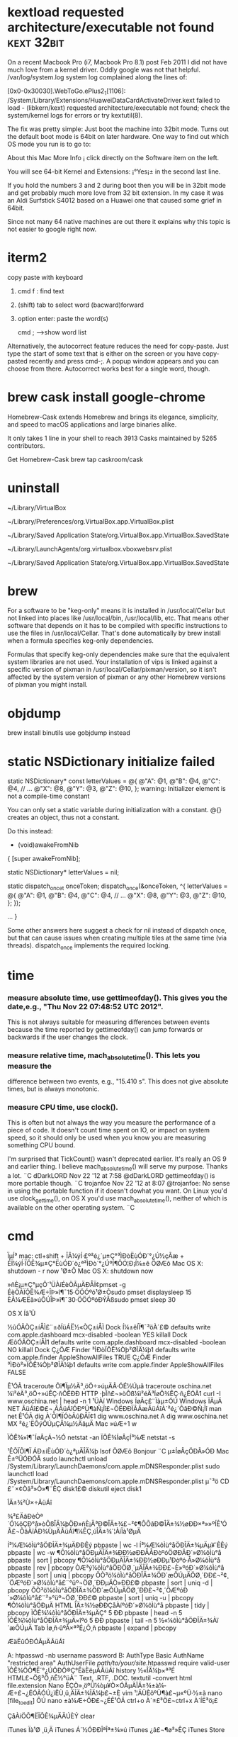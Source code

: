 * kextload requested architecture/executable not found :kext:32bit:
On a recent Macbook Pro (i7, Macbook Pro 8.1) post Feb 2011 I did not have much love from a kernel driver. Oddly google was not that helpful.
/var/log/system.log system log complained along the lines of:

[0x0-0x30030].WebToGo.ePlus2_1[1106]:
/System/Library/Extensions/HuaweiDataCardActivateDriver.kext failed to load -
(libkern/kext) requested architecture/executable not found;
check the system/kernel logs for errors or try kextutil(8).

The fix was pretty simple: Just boot the machine into 32bit mode. Turns out the default boot mode is 64bit on later hardware. One
way to find out which OS mode you run is to go to:

About this Mac
More Info ¡­
click directly on the Software item on the left.

You will see 64-bit Kernel and Extensions: ¡°Yes¡± in the second last line.

If you hold the numbers 3 and 2 during boot then you will be in 32bit mode and get probably much more love from 32 bit extension. In my case it was an Aldi Surfstick S4012 based on a Huawei one that caused some grief in 64bit.

Since not many 64 native machines are out there it explains why this topic is not easier to google right now.
* iterm2
copy paste with keyboard
1. cmd f  : find text
2. (shift) tab to select word (bacward)forward
3. option enter: paste the word(s)

   cmd ;  -->show word list
Alternatively, the autocorrect feature reduces the need for copy-paste. Just
type the start of some text that is either on the screen or you have copy-pasted
recently and press cmd-;. A popup window appears and you can choose from there.
Autocorrect works best for a single word, though.

* brew cask install google-chrome
Homebrew-Cask extends Homebrew and brings its elegance, simplicity, and speed to macOS applications and large binaries alike.

It only takes 1 line in your shell to reach 3913 Casks maintained by 5265 contributors.

Get Homebrew-Cask
brew tap caskroom/cask
* uninstall
~/Library/VirtualBox

~/Library/Preferences/org.VirtualBox.app.VirtualBox.plist

~/Library/Saved Application State/org.VirtualBox.app.VirtualBox.SavedState

~/Library/LaunchAgents/org.virtualbox.vboxwebsrv.plist

~/Library/Saved Application State/org.VirtualBox.app.VirtualBox.SavedState

* brew
 For a software to be "keg-only" means it is installed in
 /usr/local/Cellar but not linked into places like /usr/local/bin,
 /usr/local/lib, etc. That means other software that depends on it has
 to be compiled with specific instructions to use the files in
 /usr/local/Cellar. That's done automatically by brew install when a
 formula specifies keg-only dependencies.

Formulas that specify keg-only dependencies make sure that the
equivalent system libraries are not used. Your installation of vips is
linked against a specific version of pixman in
/usr/local/Cellar/pixman/version, so it isn't affected by the system
version of pixman or any other Homebrew versions of pixman you might
install.
* objdump
brew install binutils
use gobjdump instead

* static NSDictionary initialize failed 
static NSDictionary* const letterValues = @{
                                         @"A": @1,
                                         @"B": @4,
                                         @"C": @4,
                                         // ...
                                         @"X": @8,
                                         @"Y": @3,
                                         @"Z": @10,
                                         };
warning: Initializer element is not a compile-time constant

 You can only set a static variable during initialization with a constant. @{} creates an object, thus not a constant.

Do this instead:

- (void)awakeFromNib
{
    [super awakeFromNib];

    static NSDictionary* letterValues = nil;

    static dispatch_once_t onceToken;
    dispatch_once(&onceToken, ^{
        letterValues = @{
          @"A": @1,
          @"B": @4,
          @"C": @4,
          // ...
          @"X": @8,
          @"Y": @3,
          @"Z": @10,
          };
    });


    ... } 

Some other answers here suggest a check for nil instead of dispatch
once, but that can cause issues when creating multiple tiles at the same time
(via threads). dispatch_once implements the required locking.
* time
*** measure absolute time, use gettimeofday(). This gives you the date,e.g., "Thu Nov 22 07:48:52 UTC 2012".
 This is not always suitable for measuring differences between events
 because the time reported by gettimeofday()
 can jump forwards or backwards if the user changes the clock.
*** measure relative time, mach_absolute_time(). This lets you measure the
difference between two events, e.g., "15.410 s".
 This does not give absolute times, but is always monotonic.
*** measure CPU time, use clock().
 This is often but not always the way you measure the performance of a piece of code.
 It doesn't count time spent on IO, or impact on system speed, so it should only be used 
when you know you are measuring something CPU bound.

I'm surprised that TickCount() wasn't deprecated earlier. It's really an OS 9 and earlier thing.
I believe mach_absolute_time() will serve my purpose. Thanks a lot. ¨C  dDarkLORD Nov 22 '12 at 7:58
@dDarkLORD gettimeofday() is more portable though. ¨C  trojanfoe Nov 22 '12 at 8:07
@trojanfoe: No sense in using the portable function if it doesn't dowhat you want.
 On Linux you'd use clock_gettime(),
 on OS X you'd use mach_absolute_time(), neither of which is available on the other operating system. ¨C
* cmd
ÏµÍ³
mac: ctl+shift + ÏÂ¼ýÍ·£º²é¿´µ±Ç°³ÌÐòËùÓÐ´°¿Ú½çÃæ  + ÉÏ¼ýÍ·ÏÔÊ¾µ±Ç°ËùÓÐ´ò¿ª³ÌÐò´°¿ÚºÍ¶ÔÓ¦Ð¡Í¼±ê
ÖØÆô Mac OS X: shutdown - r now
¹Ø±Õ Mac OS X: shutdown now

»ñÈ¡µ±Ç°µçÔ´¹ÜÀíÉèÖÃµÄÐÅÏ¢pmset -g
ÉèÖÃÏÔÊ¾Æ÷ÎÞ»î¶¯15·ÖÖÓºó¹Ø±Õsudo pmset displaysleep 15
ÈÃ¼ÆËã»úÔÚÎÞ»î¶¯30·ÖÖÓºóÐÝÃßsudo pmset sleep 30

OS X Íâ¹Û

½ûÓÃÒÇ±íÅÌ£¨±ðÍüÁË½«ÒÇ±íÅÌ Dock Í¼±êÍÏ¶¯³öÀ´£©
defaults write com.apple.dashboard mcx-disabled -boolean YES
killall Dock
ÆôÓÃÒÇ±íÅÌ1
defaults write com.apple.dashboard mcx-disabled -boolean NO
killall Dock
Ç¿ÖÆ Finder ³ÌÐòÏÔÊ¾Òþ²ØÎÄ¼þ1
defaults write com.apple.finder AppleShowAllFiles TRUE
Ç¿ÖÆ Finder ³ÌÐò²»ÏÔÊ¾Òþ²ØÎÄ¼þ1
defaults write com.apple.finder AppleShowAllFiles FALSE

Ê¹ÓÃ traceroute Õï¶Ïµ½Ä³¸öÖ÷»úµÄÂ·ÓÉ½Úµã
traceroute oschina.net
¼ì²éÄ³¸öÖ÷»úÊÇ·ñÔËÐÐ HTTP ·þÎñ£¬»òÕß¼ì²éÄ³ÍøÕ¾ÊÇ·ñ¿ÉÓÃ1
curl -I www.oschina.net | head -n 1
¹ÜÀí Windows ÍøÂç£¨Ïàµ±ÓÚ Windows ÏÂµÄ NET ÃüÁî£©£¬¸ÃÃüÁîÓÐºÜ¶àÑ¡Ïî£¬ÔËÐÐÏÂÃæÃüÁîÀ´²é¿´ÕâÐ©Ñ¡Ïî
man net
Ê¹ÓÃ dig À´Õï¶ÏÓòÃûÐÅÏ¢1
dig www.oschina.net A
dig www.oschina.net MX
²é¿´Ë­ÕýÔÚµÇÂ¼µ½ÄãµÄ Mac »úÆ÷1
w

ÏÔÊ¾»î¶¯ÍøÂçÁ¬½Ó
netstat -an
ÏÔÊ¾ÍøÂçÍ³¼Æ
netstat -s

¹ÊÕÏÕï¶Ï
ÁÐ±íËùÓÐ´ò¿ªµÄÎÄ¼þ
lsof
ÖØÆô Bonjour ¨C µ±ÍøÂçÖÐÃ»ÓÐ Mac Ê±ºÜÓÐÓÃ
sudo launchctl unload /System/Library/LaunchDaemons/com.apple.mDNSResponder.plist
sudo launchctl load /System/Library/LaunchDaemons/com.apple.mDNSResponder.plist
µ¯³ö CD £¨×¢Òâ²»Ò»¶¨ÊÇ disk1£©
diskutil eject disk1

ÎÄ±¾²Ù×÷ÃüÁî

¾­³£ÄãÐèÒª´Ó¼ôÇÐ°å»òÕßÎÄ¼þÖÐ»ñÈ¡Ä³Ð©ÎÄ±¾£¬²¢¶ÔÕâÐ©ÎÄ±¾½øÐÐ×ª»»ºÍÊ¹ÓÃ£¬ÕâÀïÁÐ¾ÙµÄÃüÁî¶¼ÊÇ¸úÎÄ±¾´¦ÀíÏà¹ØµÄ

Í³¼Æ¼ôÌù°åÖÐÎÄ±¾µÄÐÐÊý
pbpaste | wc -l
Í³¼Æ¼ôÌù°åÖÐÎÄ±¾µÄµ¥´ÊÊý
pbpaste | wc -w
¶Ô¼ôÌù°åÖÐµÄÎÄ±¾ÐÐ½øÐÐÅÅÐòºóÖØÐÂÐ´»Ø¼ôÌù°å
pbpaste | sort | pbcopy
¶Ô¼ôÌù°åÖÐµÄÎÄ±¾ÐÐ½øÐÐµ¹Ðòºó·Å»Ø¼ôÌù°å
pbpaste | rev | pbcopy
ÒÆ³ý¼ôÌù°åÖÐÖØ¸´µÄÎÄ±¾ÐÐ£¬È»ºóÐ´»Ø¼ôÌù°å
pbpaste | sort | uniq | pbcopy
ÕÒ³ö¼ôÌù°åÖÐÎÄ±¾ÖÐ´æÔÚµÄÖØ¸´ÐÐ£¬²¢¸´ÖÆºóÐ´»Ø¼ôÌù°å£¨°üº¬ÖØ¸´ÐÐµÄÒ»ÐÐ£©
pbpaste | sort | uniq -d | pbcopy
ÕÒ³ö¼ôÌù°åÖÐÎÄ±¾ÖÐ´æÔÚµÄÖØ¸´ÐÐ£¬²¢¸´ÖÆºóÐ´»Ø¼ôÌù°å£¨²»°üº¬ÖØ¸´ÐÐ£©
pbpaste | sort | uniq -u | pbcopy
¶Ô¼ôÌù°åÖÐµÄ HTML ÎÄ±¾½øÐÐÇåÀíºóÐ´»Ø¼ôÌù°å
pbpaste | tidy | pbcopy
ÏÔÊ¾¼ôÌù°åÖÐÎÄ±¾µÄÇ° 5 ÐÐ
pbpaste | head -n 5
ÏÔÊ¾¼ôÌù°åÖÐÎÄ±¾µÄ×îºó 5 ÐÐ
pbpaste | tail -n 5
½«¼ôÌù°åÖÐÎÄ±¾Àï´æÔÚµÄ Tab Ìø¸ñ·ûºÅ×ª³É¿Õ¸ñ
pbpaste | expand | pbcopy

ÆäËûÓÐÓÃµÄÃüÁî

A:
htpasswd -nb username password
B:
AuthType Basic
AuthName "restricted area"
AuthUserFile /path/to/your/site/.htpasswd
require valid-user
ÏÔÊ¾ÖÕ¶Ë´°¿ÚÖÐÖ®Ç°ÊäÈëµÄÃüÁî
history
½«ÎÄ¼þ×ª³É HTML£¬Ö§³Ö¸ñÊ½°üÀ¨ Text, .RTF, .DOC.
textutil -convert html file.extension
Nano ÊÇÒ»¸öºÜ¼òµ¥Ò×ÓÃµÄÎÄ±¾±à¼­Æ÷£¬¿ÉÓÃÓÚ¿ìËÙ¸ü¸ÄÎÄ±¾ÎÄ¼þ£¬±È vim ¹¦ÄÜÈõºÜ¶à£¬µ«ºÜ·½±ã
nano [file_to_edit]
ÔÚ nano ±à¼­Æ÷ÖÐ£¬¿ÉÊ¹ÓÃ ctrl+o À´±£³Ö£¬ctrl+x À´ÍË³ö¡£

ÇåÀíÖÕ¶ËÏÔÊ¾µÄÄÚÈÝ
clear

iTunes Ïà¹Ø
¸ü¸Ä iTunes Á´½ÓÐÐÎªÎª±¾»ú iTunes ¿â£¬¶ø²»ÊÇ iTunes Store

defaults write com.apple.iTunes invertStoreLinks -bool YES
¸ü¸Ä iTunes Á´½ÓÐÐÎªÎª iTunes Store£¬¶ø²»ÊÇ±¾»ú iTunes ¿â

defaults write com.apple.iTunes invertStoreLinks -bool NO
ÆäËû Mac OS X ÖÕ¶Ë×ÊÔ´

Mac OS X Hacking Tools (old but detailed list for the obsessive only).

Cameron Hayne¡¯s Bash Scripts

Mac OS X Hints

×¢Òâ: Ç°ÃæµÄºÜ¶àÀý×ÓÎÒÃÇÓÃÁË pbpaste À´´Ó¼ôÌù°åÖÐ»ñÈ¡Êý¾Ý£¬Ò²¿ÉÊ¹ÓÃ cat À´´ÓÎÄ¼þÖÐ»ñÈ¡Êý¾Ý
cat [/path/to/filename]

Òª½«½á¹û·Åµ½×ÀÃæµÄÒ»¸öÎÄ¼þ£¬¿É½« pbcopy Ìæ»»Îª£º
> ~/Desktop/filename.txt
* Speed Up Mission Control Animations
http://osxdaily.com/2012/02/14/speed-up-misson-control-animations-mac-os-x/
This will speed up Mission Control quite noticeably but still maintain a decent looking animation:

defaults write com.apple.dock expose-animation-duration -float 0.15

Now kill the Dock to restart Mission Control:

killall Dock

Do a three-fingered swipe up or down to see the difference in speed.

Super Fast Mission Control Animations
If you want extremely fast animations, this is your defaults write command:

defaults write com.apple.dock expose-animation-duration -float 0.1

Again, kill the Dock for changes to take effect:

killall Dock

As you may have guessed, you can adjust the animation speeds by changing the number after the -float flag, the larger the number the slower the animation, and the lower the number the faster the animation. The default setting is probably about 0.2 or 0.25, meaning anything larger than that starts to be slower than default. Whole numbers become increasingly slow, similar to holding down the shift key.

Slowing Down Mission Control Animations
This is marginally slower, but can quickly become a nuisance with usability:

defaults write com.apple.dock expose-animation-duration -float 1

Followed by:

killall Dock

Disable Mission Control Animations
This removes all animations, making Mission Control just snap in and out:

defaults write com.apple.dock expose-animation-duration -float 0

Killing the Dock is required for the animations to disappear:

killall Dock

The effect of disabling the animation is quite jarring and unless you’re trying to preserve frame rate for some reason it’s not very pleasant.

Return to Default Mission Control Animation Speeds
Want Mission Control to be back to normal? Use the following defaults command to clear any customizations, returning to the default setting:

defaults delete com.apple.dock expose-animation-duration; killall Dock
* about sslvpn
ÉèÖÃIPÓÐÁ½²½Öè£ºaÐéÄâÍø¿¨ÄÚ²¿ÉèÖÃ£¬b²Ù×÷ÏµÍ³APIÉèÖÃ
a²»Éæ¼°rootÈ¨ÏÞ£¬bÉæ¼°rootÈ¨ÏÞ
Ö»Òª°Ñb·Åµ½root deamonÖÐ¾ÍÐÐÁË¡£ÓÉÓÚÔ­ÏÈabÍ¬ÔÚÒ»¸öº¯ÊýFÄÚ£¬ÎÒ°ÑÕâ¸öº¯ÊýÕûÌåÅ²µ½deamonÖÐ£¬µ«ÊÇaÐèÒªºÍÄÚºËmach½Ó¿ÚÍ¨Ñ¶£¬deamonÖÐÐèÒª½¨Á¢ºÍiokitÁ¬½Ó£¬appÖÐÒ²ÐèÒª½¨Á¢ºÍiokitÁ¬½Ó£¨ÓÃÀ´·¢ËÍ½ÓÊÕÊý¾Ý£©¡£Á½¸öÁ¬½Ó²»Ò»Ñù£¬µ¼ÖÂ²»¿ÉÖªÎÊÌâ¡£ºóÀ´²Å·¢ÏÖ¿ÉÒÔº¯ÊýF°üº¬aºÍb¡£

È»ºó£¬ÖØÐÂÔÚdeamon·À×ÅÔ­ÏÈÅ²µ½deamonÖÐµÄF£¬dFÐ´ÁËÒ»¸öº¯ÊýdF2£¬ËÀ»î²»ÐÐ£¨ÍøÂçÖÐ¶Ï£¬app ±¨ÎÄ»ØÈÆ£©·Ç³£±ÀÀ£¡£·´¸´±È½ÏdFºÍdF2£¬×îºó²Å·¢ÏÖ£¬Ô­À´ÊÇdF×îºó¶àÁËÒ»²½£ºconfigServiceOrder(last).
ÆäÊµÎÊÌâºÜ´óµ«Ô­ÒòºÜÐ¡£¡

ping 20.20.20.1 ping:sendto:host is down:Ô­ÒòÊÇÃ»ÓÐÄ¬ÈÏÂ·ÓÉ20.20.20.1

You may be misinterpreting the value of the serial-number parameter. If I use ioreg -f -k serial-number, I get this:

    |   "serial-number" = 
    |     00000000: 55 51 32 00 00 00 00 00 00 00 00 00 00 XX XX XX XX UQ2..........XXXX
    |     00000011: XX XX XX XX 55 51 32 00 00 00 00 00 00 00 00 00 00 XXXXUQ2..........
    |     00000022: 00 00 00 00 00 00 00 00 00   


Ã¿´ÎloadÒ»¸öplist,¶¼Ã»ÆÚ´ýÖ´ÐÐ½á¹û¡£ºóÀ´²Å´ÓConsoleÖÐµÄlog (All Messages)¿´µ½Job failed to exec(3) for weird reason:13. È»ºóÈ¥ËÑË÷£¬·¢ÏÖÊÇÒòÎªplistÒªÆô¶¯µÄ³ÌÐòÃ»ÓÐexecutableÈ¨ÏÞ¡£ÓÚÊÇchmod +x ÒªÆô¶¯µÄ³ÌÐò ok¡£
###SSL_read(ssl*,void*,int) ssl*Ææ¹Ö¿ÕÖ¸Õë,sslÊÇÔÚÁíÍâÒ»¸öÏß³ÌfreeµôÁË.
- (void) sendEvent:(NSEvent *)event {
    if ([event type] == NSKeyDown) {
        if (([event modifierFlags] & NSDeviceIndependentModifierFlagsMask) == NSCommandKeyMask) {
            if ([[event charactersIgnoringModifiers] isEqualToString:@"x"]) {
                if ([self sendAction:@selector(cut:) to:nil from:self])
                    return;
            }
            else if ([[event charactersIgnoringModifiers] isEqualToString:@"c"]) {
                if ([self sendAction:@selector(copy:) to:nil from:self])
                    return;
            }
            else if ([[event charactersIgnoringModifiers] isEqualToString:@"v"]) {
                if ([self sendAction:@selector(paste:) to:nil from:self])
                    return;
            }
            else if ([[event charactersIgnoringModifiers] isEqualToString:@"z"]) {
                if ([self sendAction:@selector(undo:) to:nil from:self])
                    return;
            }
            else if ([[event charactersIgnoringModifiers] isEqualToString:@"a"]) {
                if ([self sendAction:@selector(selectAll:) to:nil from:self])
                    return;
            }
        }
        else if (([event modifierFlags] & NSDeviceIndependentModifierFlagsMask) == (NSCommandKeyMask | NSShiftKeyMask)) {
            if ([[event charactersIgnoringModifiers] isEqualToString:@"Z"]) {
                if ([self sendAction:@selector(redo:) to:nil from:self])
                    return;
            }
        }
    }
    [super sendEvent:event];
}
** They can be found in more than one place:
~/Library/Preferences/com.example.myapp.plist
~/Library/SyncedPreferences/com.example.myapp.plist
and if sandboxed

~/Library/Containers/com.example.myapp/Data/Library/Preferences/com.example.myapp.plist
~/Library/Containers/com.example.myapp/Data/Library/SyncedPreferences/com.example.

#define IPTUN_ACL_RULES_MAX         16
#define IPTUN_RESOURCE_MAX          128

Òì³£ÍË³ö£¬É¾³ýÍøÂç·þÎñ

2.3.5.2. ·¢ËÍ±£»îping°ü£¨ping_send_timer£©

2.3.5.3. ½ÓÊÕ±£»îping°ü£¨keep_alive_timer£©

2.3.5.4. ÉèÖÃÂ·ÓÉ£¨rt_set_timer£©

2.3.5.5. Â·ÓÉÉèÖÃ³¬Ê±´¦Àí£¨rt_set_expire_timer£©

2.3.5.6. SSLÎÕÊÖ³¬Ê±¶¨Ê±Æ÷£¨ssl_handshake_timer£©

Ã¿¸öÎåÔª×é¶¼»á¶ÔÓ¦Ò»¸ö¹þÏ£½Úµã£¬Èç¹û³¤Ê±¼ä²»½øÐÐ½ÚµãÊÍ·Å»áÔì³ÉÄÚ´æÕ¼ÓÃÌ«¶à£¬ËùÒÔ½«Ò»Ð©³¤Ê±¼äÃ»½øÐÐÇëÇóµÄÎåÔª×é¹þÏ£½ÚµãÉ¾³ý¡£ÀÏ»¯Ê±¼ä¾ÍÊÇÕâ¸öÉ¾³ýÊ±¼äµã

ACL ÓÐÁ½ÖÖ·½Ê½£º ¸ù¾ÝÄ¿µÄIP ¶Ë¿Ú Ð­Òé ½øÐÐACL¹æÔòÊý×éÅÐ¶Ï¡£ ¶ÔÓÚÄ³¸öÇëÇóµÄµÚÒ»¸ö±¨ÎÄ¶¼ÊÇÏÈ½øÐÐÊý×éÅÐ¶ÏµÃµ½¹ýÂË½á¹ûµÄ
µÃµ½½á¹ûºó ´´½¨Ò»¸ö¹þÏ£½Úµã²åÈë¹þÏ£±í£¬°ÑACL½á¹û±£´æµ½¹þÏ£½áµã£¬¶ÔÓÚµÚ¶þ¸ö±¨ÎÄ¿ªÊ¼¾Í¿ÉÒÔÖ±½Ó²é¹þÏ£±í½øÐÐ¹ýÂËÁË£¬ÕâÑùÐ§ÂÊ»á¸ßÒ»µã

* restore a minimised application window
Command + Tab until you get the app's icon.
Before releasing Command, press and hold ⌥ (option).


Cmd + tab to the application icon (Continue to hold Cmd)
While holding Cmd, push the ↑ (or ↓) arrow key on the keyboard. This will bring up a list of all the application's windows (You can release key command key once the window list view comes up if you like)
Push the down arrow key (↓) to select the minimized windows.
Keyboard" preferences have a "Mission Control" keyboard shortcut for this

* Mac系统终端 -bash: warning: setlocale: LC_CTYPE: cannot change locale (UTF-8): No such file or directory
一、使用OS X的Terminal.app
如果你使用的是OS X上得Terminal.app的话，那么：

1.打开Terminal.app。

2.将鼠标移动到屏幕左上角，苹果Logo旁边，依次点击

Terminal > Preferences

在”General”选项卡下，找到第一项：”On startup, open:”，从下拉框中选择一个样式，假如选定的是Basic。
3.切换到”Profiles”选项卡，从左侧列表中选择刚刚选中的样式，在右侧选择”Advanced”标签，取消倒数第二栏的”set locale environment variables on startup”勾选状态(即不勾选这个选项)。然后退出，关闭并退出Terminal.app，重新打开Terminal.app就可以了。

二、修改客户端的SSH配置文件
1.打开客户端SSH配置文件：

(Linux系统) sudo vi /etc/ssh/ssh_config
或(OS X) sudo vi /etc/ssh/ssh_config

2.找到这一行，并在这一行前用”#”号注释它。
#SendEnv LANG LC_*

* ssh-copy-id
brew install ssh-copy-id
copy public key onto the file ~/.ssh/authorized_keys of the target server

* networksetup
networksetup -listallnetworkservices
Ethernet
Wi-Fi
networksetup -setdnsservers Wi-Fi 8.8.8.8
networksetup -getdnsservers Wi-Fi

sudo ipconfig set en1 DHCP
ipconfig getifaddr en1
sudo ipconfig set en1 INFORM 192.168.0.150
sudo ifconfig en1 down ; sudo ifconfig en1 up

* Google Chrome (Mac) set keyboard focus from address bar back to page
https://superuser.com/questions/324266/google-chrome-mac-set-keyboard-focus-from-address-bar-back-to-page/324267#324267

This has annoyed me very much too. Using tab is not always desirable,
for example when you're reading a large document. Tab could move away
from where you were reading to the first link on the page.

I have found a work-around for the missing hotkey inspired by some of
the answers from here: In Mac Chrome, how can I return focus from the
address bar to the page?

"Ctrl-F (search)
Any single character -- might as well search for an "f" on the page since your finger is already there
Esc to cancel the search"

Typing "javascript:" (without quotes) and then enter will move focus
back to the page. OK, so that's one solution. That's however not very
nice as you would have to do a lot of typing. Now what you can do is
add a new search engine with a short keyword, like "u", and set the
search string to be "javascript:". Then you can type in "u" and then
enter to move focus back to the page without jumping around.

* dostounix with one command
perl -pi -e 's/\r\n|\n|\r/\r\n/g' file-to-convert  # Convert to DOS
perl -pi -e 's/\r\n|\n|\r/\n/g'   file-to-convert  # Convert to UNIX

* .bash_profile is executed for login shells, while .bashrc is executed for interactive non-login shells.
When you login (type username and password) via console, either sitting at the machine, or remotely via ssh: .bash_profile is executed to configure your shell before the initial command prompt.
But, if you’ve already logged into your machine and open a new terminal window (xterm) then .bashrc is executed before the window command prompt. .bashrc is also run when you start a new bash instance by typing /bin/bash in a terminal.

On OS X, Terminal by default runs a login shell every time, so this is a little different to most other systems, but you can configure that in the preferences.

For macOS, the code to put into .bash_profile to consolidate everything into .bashrc is the following:

if [ -f ~/.bashrc ]; then
    source ~/.bashrc
fi
This is more specific for Mac terminal user.

* iTerm2->Preferences->Profiles->Color选择Color Presets->import到下载好的主题目录下schemes目录下选择你要的主题导入，导入之后别忘记设置成你要的主题
颜色包 http://iterm2colorschemes.com/

* screen shot
defaults write com.apple.screencapture location ~/Desktop/pics
killall SystemUIServer
* How to assign Static IP via Terminal in Mountain Lion OSX
First get a list of your network services:

networksetup -listallnetworkservices  

Then use the desired service name in the following command:

networksetup -setmanual SERVICE IP SUBNET ROUTER  

For example, by default the Wi-Fi connection will be called "Wi-Fi," so you can use the following to set it to a classic private IP address:

networksetup -setmanual Wi-Fi 192.168.1.2 255.255.255.0 192.168.1.1  

To set it back to DHCP, use the following command:

networksetup -setdhcp SERVICE  

To keep DHCP services but only use a manually designated IP address, then use the following command:

networksetup -setmanualwithdhcprouter SERVICE IP
* netstat -ap tcp | grep -i "listen"

Achive Internet connections (including servers)
Proto Recv-Q Send-Q  Local Address          Foreign Address        (state)   
tcp4       0      0  localhost.25035        *.*                    LISTEN
sudo lsof -PiTCP -sTCP:LISTEN

PRODUCT KEY:   NTFS-FREE-CS-665258888
SERIAL NUMBER: 1175E-20D8F-AB3FE-43444
* add user/group
dscl . -create /Users/luser
dscl . -create /Users/luser UserShell /bin/bash
dscl . -create /Users/luser RealName "Lucius Q. User"
dscl . -create /Users/luser UniqueID "1010"
dscl . -create /Users/luser PrimaryGroupID 80
dscl . -create /Users/luser NFSHomeDirectory /Users/luser

sudo dscl . -list /groups GroupMembership 
添加 user 到 group

$ sudo dscl . -append /Groups/groupname GroupMembership username
从 group 中删除 user

$ sudo dscl . -delete /Groups/groupname GroupMembership username

